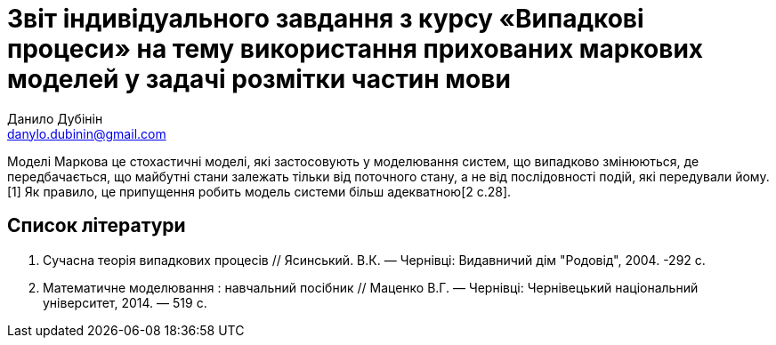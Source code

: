 = Звіт індивідуального завдання з курсу «Випадкові процеси» на тему використання прихованих маркових моделей у задачі розмітки частин мови
Данило Дубінін <danylo.dubinin@gmail.com>

Моделі Маркова це стохастичні моделі, які застосовують у моделювання систем, що випадково змінюються, де передбачається, що майбутні стани залежать тільки від поточного стану, а не від послідовності подій, які передували йому.[1] Як правило, це припущення робить модель системи більш адекватною[2 c.28].

== Список літератури

  1. Сучасна теорія випадкових процесів // Ясинський. В.К. — Чернівці: Видавничий дім "Родовід", 2004. -292 с.  
  2. Математичне моделювання : навчальний посібник // Маценко В.Г. — Чернівці: Чернівецький національний університет, 2014. — 519 с.
